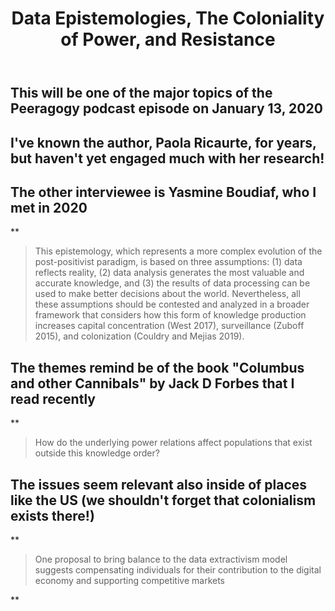 #+TITLE: Data Epistemologies, The Coloniality of Power, and Resistance

** This will be one of the major topics of the Peeragogy podcast episode on January 13, 2020
** I've known the author, Paola Ricaurte, for years, but haven't yet engaged much with her research!
** The other interviewee is Yasmine Boudiaf, who I met in 2020
**
#+BEGIN_QUOTE
This epistemology, which represents a more complex evolution of the post-positivist paradigm, is based on three assumptions: (1) data reflects reality, (2) data analysis generates the most valuable and accurate knowledge, and (3) the results of data processing can be used to make better decisions about the world. Nevertheless, all these assumptions should be contested and analyzed in a
broader framework that considers how this form of knowledge production increases capital concentration (West 2017), surveillance (Zuboff 2015), and colonization (Couldry and Mejias 2019).
#+END_QUOTE
** The themes remind be of the book "Columbus and other Cannibals" by Jack D Forbes that I read recently
**
#+BEGIN_QUOTE
How do the underlying power relations affect populations that exist outside this knowledge order?
#+END_QUOTE
** The issues seem relevant also inside of places like the US (we shouldn't forget that colonialism exists there!)
**
#+BEGIN_QUOTE
One proposal to bring balance to the data extractivism model suggests compensating individuals for their contribution to the digital economy and supporting competitive markets
#+END_QUOTE
**
